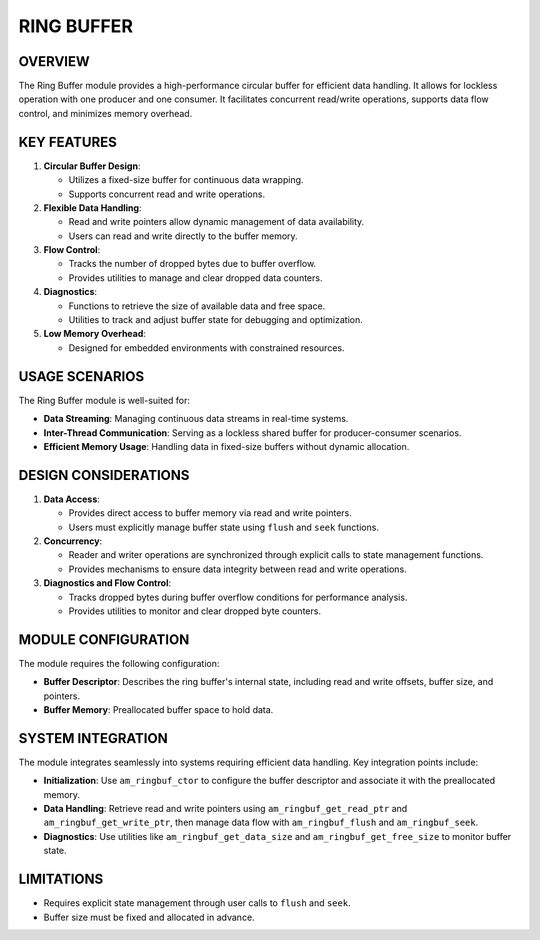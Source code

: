 ===========
RING BUFFER
===========

OVERVIEW
========

The Ring Buffer module provides a high-performance circular buffer for
efficient data handling. It allows for lockless operation with one
producer and one consumer. It facilitates concurrent
read/write operations, supports data flow control, and minimizes memory
overhead.

KEY FEATURES
============

1. **Circular Buffer Design**:

   - Utilizes a fixed-size buffer for continuous data wrapping.
   - Supports concurrent read and write operations.

2. **Flexible Data Handling**:

   - Read and write pointers allow dynamic management of data availability.
   - Users can read and write directly to the buffer memory.

3. **Flow Control**:

   - Tracks the number of dropped bytes due to buffer overflow.
   - Provides utilities to manage and clear dropped data counters.

4. **Diagnostics**:

   - Functions to retrieve the size of available data and free space.
   - Utilities to track and adjust buffer state for debugging and optimization.

5. **Low Memory Overhead**:

   - Designed for embedded environments with constrained resources.

USAGE SCENARIOS
===============

The Ring Buffer module is well-suited for:

- **Data Streaming**: Managing continuous data streams in real-time systems.
- **Inter-Thread Communication**: Serving as a lockless shared buffer for
  producer-consumer scenarios.
- **Efficient Memory Usage**: Handling data in fixed-size buffers without
  dynamic allocation.

DESIGN CONSIDERATIONS
=====================

1. **Data Access**:

   - Provides direct access to buffer memory via read and write pointers.
   - Users must explicitly manage buffer state using ``flush`` and ``seek``
     functions.

2. **Concurrency**:

   - Reader and writer operations are synchronized through explicit calls to
     state management functions.
   - Provides mechanisms to ensure data integrity between read and write
     operations.

3. **Diagnostics and Flow Control**:

   - Tracks dropped bytes during buffer overflow conditions for performance
     analysis.
   - Provides utilities to monitor and clear dropped byte counters.

MODULE CONFIGURATION
====================

The module requires the following configuration:

- **Buffer Descriptor**: Describes the ring buffer's internal state, including
  read and write offsets, buffer size, and pointers.
- **Buffer Memory**: Preallocated buffer space to hold data.

SYSTEM INTEGRATION
==================

The module integrates seamlessly into systems requiring efficient data
handling. Key integration points include:

- **Initialization**: Use ``am_ringbuf_ctor`` to configure the buffer descriptor
  and associate it with the preallocated memory.
- **Data Handling**: Retrieve read and write pointers using
  ``am_ringbuf_get_read_ptr`` and ``am_ringbuf_get_write_ptr``, then manage data
  flow with ``am_ringbuf_flush`` and ``am_ringbuf_seek``.
- **Diagnostics**: Use utilities like ``am_ringbuf_get_data_size`` and
  ``am_ringbuf_get_free_size`` to monitor buffer state.

LIMITATIONS
===========

- Requires explicit state management through user calls to ``flush`` and ``seek``.
- Buffer size must be fixed and allocated in advance.

